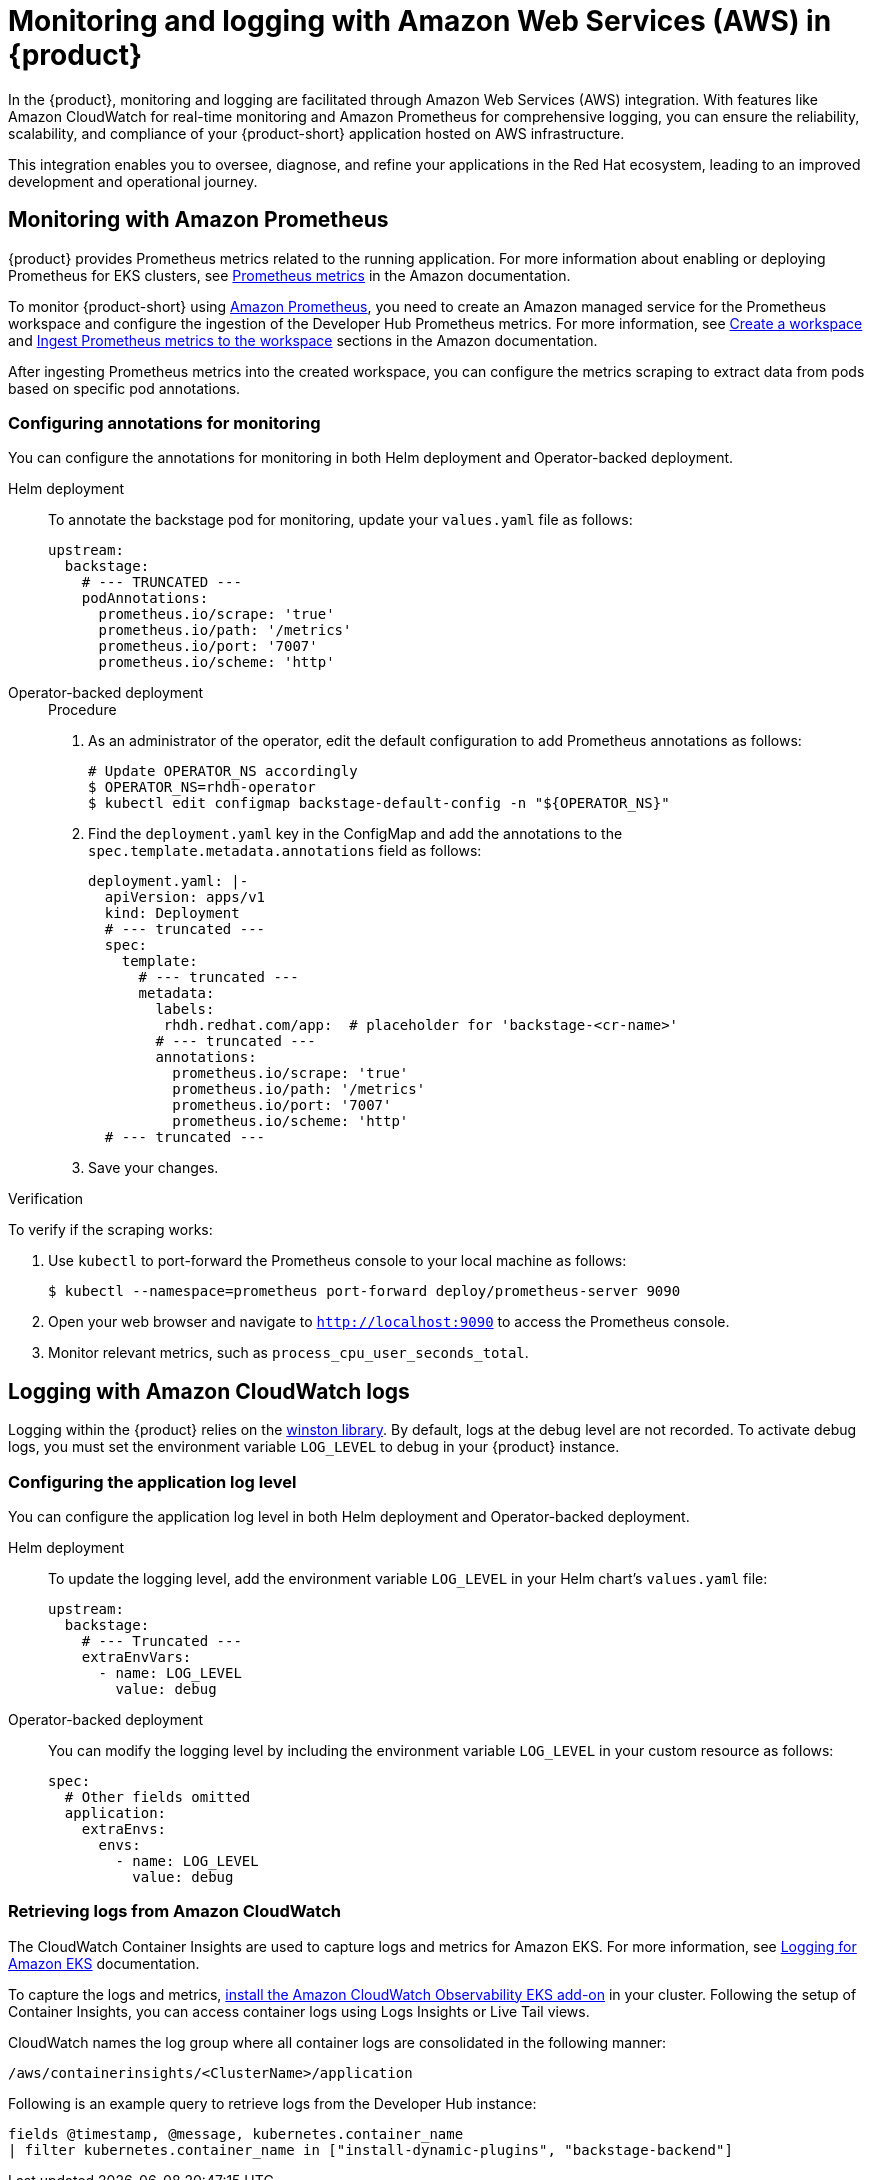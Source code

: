 [id='proc-rhdh-monitoring-logging-aws_{context}']
= Monitoring and logging with Amazon Web Services (AWS) in {product}

In the {product}, monitoring and logging are facilitated through Amazon Web Services (AWS) integration. With features like Amazon CloudWatch for real-time monitoring and Amazon Prometheus for comprehensive logging, you can ensure the reliability, scalability, and compliance of your {product-short} application hosted on AWS infrastructure. 

This integration enables you to oversee, diagnose, and refine your applications in the Red Hat ecosystem, leading to an improved development and operational journey.

== Monitoring with Amazon Prometheus

{product} provides Prometheus metrics related to the running application. For more information about enabling or deploying Prometheus for EKS clusters, see https://docs.aws.amazon.com/eks/latest/userguide/prometheus.html[Prometheus metrics] in the Amazon documentation.

To monitor {product-short} using https://aws.amazon.com/prometheus/[Amazon Prometheus], you need to create an Amazon managed service for the Prometheus workspace and configure the ingestion of the Developer Hub Prometheus metrics. For more information, see https://docs.aws.amazon.com/prometheus/latest/userguide/AMP-onboard-create-workspace.html[Create a workspace] and https://docs.aws.amazon.com/prometheus/latest/userguide/AMP-onboard-ingest-metrics.html[Ingest Prometheus metrics to the workspace] sections in the Amazon documentation.

After ingesting Prometheus metrics into the created workspace, you can configure the metrics scraping to extract data from pods based on specific pod annotations.

=== Configuring annotations for monitoring

You can configure the annotations for monitoring in both Helm deployment and Operator-backed deployment.

Helm deployment::
+
--
To annotate the backstage pod for monitoring, update your `values.yaml` file as follows:

[source,yaml]
----
upstream:
  backstage:
    # --- TRUNCATED ---
    podAnnotations:
      prometheus.io/scrape: 'true'
      prometheus.io/path: '/metrics'
      prometheus.io/port: '7007'
      prometheus.io/scheme: 'http'
----
--

Operator-backed deployment::
+
--
.Procedure

. As an administrator of the operator, edit the default configuration to add Prometheus annotations as follows:
+
[source,bash]
----
# Update OPERATOR_NS accordingly
$ OPERATOR_NS=rhdh-operator
$ kubectl edit configmap backstage-default-config -n "${OPERATOR_NS}"
----

. Find the `deployment.yaml` key in the ConfigMap and add the annotations to the `spec.template.metadata.annotations` field as follows:
+
[source,yaml]
----
deployment.yaml: |-
  apiVersion: apps/v1
  kind: Deployment
  # --- truncated ---
  spec:
    template:
      # --- truncated ---
      metadata:
        labels:
         rhdh.redhat.com/app:  # placeholder for 'backstage-<cr-name>'
        # --- truncated ---
        annotations:
          prometheus.io/scrape: 'true'
          prometheus.io/path: '/metrics'
          prometheus.io/port: '7007'
          prometheus.io/scheme: 'http'
  # --- truncated ---
----

. Save your changes.
--

.Verification

To verify if the scraping works:

. Use `kubectl` to port-forward the Prometheus console to your local machine as follows:
+
[source,bash]
----
$ kubectl --namespace=prometheus port-forward deploy/prometheus-server 9090
----

. Open your web browser and navigate to `http://localhost:9090` to access the Prometheus console.
. Monitor relevant metrics, such as `process_cpu_user_seconds_total`.

== Logging with Amazon CloudWatch logs

Logging within the {product} relies on the https://github.com/winstonjs/winston[winston library]. By default, logs at the debug level are not recorded. To activate debug logs, you must set the environment variable `LOG_LEVEL` to debug in your {product} instance.

=== Configuring the application log level

You can configure the application log level in both Helm deployment and Operator-backed deployment.

Helm deployment::
+
--
To update the logging level, add the environment variable `LOG_LEVEL` in your Helm chart's `values.yaml` file:

[source,yaml]
----
upstream:
  backstage:
    # --- Truncated ---
    extraEnvVars:
      - name: LOG_LEVEL
        value: debug
----
--

Operator-backed deployment::
+
--
You can modify the logging level by including the environment variable `LOG_LEVEL` in your custom resource as follows:

[source,yaml]
----
spec:
  # Other fields omitted
  application:
    extraEnvs:
      envs:
        - name: LOG_LEVEL
          value: debug
----
--

=== Retrieving logs from Amazon CloudWatch

The CloudWatch Container Insights are used to capture logs and metrics for Amazon EKS. For more information, see https://docs.aws.amazon.com/prescriptive-guidance/latest/implementing-logging-monitoring-cloudwatch/kubernetes-eks-logging.html[Logging for Amazon EKS] documentation.

To capture the logs and metrics, https://docs.aws.amazon.com/AmazonCloudWatch/latest/monitoring/Container-Insights-setup-EKS-addon.html[install the Amazon CloudWatch Observability EKS add-on] in your cluster. Following the setup of Container Insights, you can access container logs using Logs Insights or Live Tail views.

CloudWatch names the log group where all container logs are consolidated in the following manner:

`/aws/containerinsights/<ClusterName>/application`

Following is an example query to retrieve logs from the Developer Hub instance:

[source,sql]
----
fields @timestamp, @message, kubernetes.container_name
| filter kubernetes.container_name in ["install-dynamic-plugins", "backstage-backend"]
----

